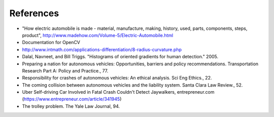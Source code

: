 References
==========

- "How electric automobile is made - material, manufacture, making, history,
  used, parts, components, steps, product",
  http://www.madehow.com/Volume-5/Electric-Automobile.html

- Documentation for OpenCV

- http://www.intmath.com/applications-differentiation/8-radius-curvature.php
  
- Dalal, Navneet, and Bill Triggs. "Histograms of oriented gradients for human
  detection." 2005.

- Preparing a nation for autonomous vehicles: Opportunities, barriers and policy
  recommendations. Transportation Research Part A: Policy and Practice., 77.

- Responsibility for crashes of autonomous vehicles: An ethical analysis. Sci
  Eng Ethics., 22.

- The coming collision between autonomous vehicles and the liability system.
  Santa Clara Law Review., 52.

- Uber Self-driving Car Involved in Fatal Crash Couldn't Detect Jaywalkers,
  entrepreneur.com (https://www.entrepreneur.com/article/341945)

- The trolley problem. The Yale Law Journal, 94.